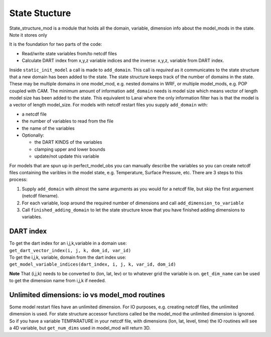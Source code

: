 State Stucture
==============

State_structure_mod is a module that holds all the domain, variable, dimension info about the model_mods in the state.
Note it stores only

It is the foundation for two parts of the code:

-  Read/write state variables from/to netcdf files
-  Calculate DART index from x,y,z variable indices and the inverse: x,y,z, variable from DART index.

Inside ``static_init_model`` a call is made to ``add_domain``. This call is *required* as it communicates to the state
structure that a new domain has been added to the state. The state structure keeps track of the number of domains in the
state. These may be multiple domains in one model_mod, e.g. nested domains in WRF, or multiple model_mods, e.g. POP
coupled with CAM. The minimum amount of information ``add_domain`` needs is model size which means vector of length
model size has been added to the state. This equivalent to Lanai where the only information filter has is that the model
is a vector of length model_size. For models with netcdf restart files you supply ``add_domain`` with:

-  a netcdf file
-  the number of variables to read from the file
-  the name of the variables
-  Optionally:

   -  the DART KINDS of the variables
   -  clamping upper and lower bounds
   -  update/not update this variable

For models that are spun up in perfect_model_obs you can manually describe the variables so you can create netcdf files
containing the varibles in the model state, e.g. Temperature, Surface Pressure, etc. There are 3 steps to this process:

#. Supply ``add_domain`` with almost the same arguments as you would for a netcdf file, but skip the first arguement
   (netcdf filename).
#. For each variable, loop around the required number of dimensions and call ``add_dimension_to_variable``
#. Call ``finished_adding_domain`` to let the state structure know that you have finished adding dimensions to
   variables.

DART index
^^^^^^^^^^

| To get the dart index for an i,j,k,variable in a domain use:
| ``get_dart_vector_index(i, j, k, dom_id, var_id)``

| To get the i,j,k, variable, domain from the dart index use:
| ``get_model_variable_indices(dart_index, i, j, k, var_id, dom_id)``

**Note** That (i,j,k) needs to be converted to (lon, lat, lev) or to whatever grid the variable is on. ``get_dim_name``
can be used to get the dimension name from i,j,k if needed.

Unlimited dimensions: io vs model_mod routines
^^^^^^^^^^^^^^^^^^^^^^^^^^^^^^^^^^^^^^^^^^^^^^

Some model restart files have an unlimited dimension. For IO purposes, e.g. creating netcdf files, the unlimited
dimension is used. For state structure accessor functions called be the model_mod the unlimited dimension is ignored. So
if you have a variable TEMPARATURE in your netcdf file, with dimensions (lon, lat, level, time) the IO routines will see
a 4D variable, but ``get_num_dims`` used in model_mod will return 3D.
